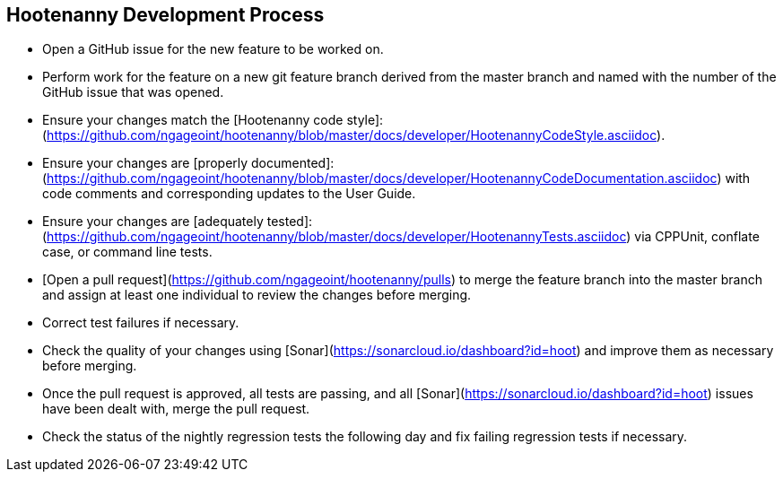 
== Hootenanny Development Process

* Open a GitHub issue for the new feature to be worked on.
* Perform work for the feature on a new git feature branch derived from the master branch and named with the number of the 
GitHub issue that was opened.
* Ensure your changes match the [Hootenanny code style]:(https://github.com/ngageoint/hootenanny/blob/master/docs/developer/HootenannyCodeStyle.asciidoc).
* Ensure your changes are [properly documented]:(https://github.com/ngageoint/hootenanny/blob/master/docs/developer/HootenannyCodeDocumentation.asciidoc) with code comments and corresponding updates to the User Guide.
* Ensure your changes are [adequately tested]:(https://github.com/ngageoint/hootenanny/blob/master/docs/developer/HootenannyTests.asciidoc) via CPPUnit, conflate case, or command line tests.
* [Open a pull request](https://github.com/ngageoint/hootenanny/pulls) to merge the feature branch into the master branch 
and assign at least one individual to review the changes before merging.
* Correct test failures if necessary.
* Check the quality of your changes using [Sonar](https://sonarcloud.io/dashboard?id=hoot) and improve them as necessary 
before merging.
* Once the pull request is approved, all tests are passing, and all [Sonar](https://sonarcloud.io/dashboard?id=hoot) issues 
have been dealt with, merge the pull request.
* Check the status of the nightly regression tests the following day and fix failing regression tests if necessary.

